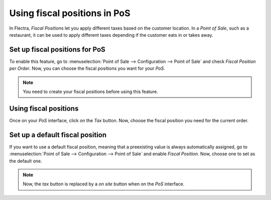 =============================
Using fiscal positions in PoS
=============================

In Flectra, *Fiscal Positions* let you apply different taxes based on
the customer location. In a *Point of Sale*, such as a restaurant, it can
be used to apply different taxes depending if the customer eats in or
takes away.

Set up fiscal positions for PoS
===============================

To enable this feature, go to :menuselection:`Point of Sale --> Configuration --> Point of Sale` 
and check *Fiscal Position per Order*. Now, you can choose the fiscal positions
you want for your *PoS*.

.. image:: media/fiscal_position_01.png
    :align: center

.. note::
   You need to create your fiscal positions before using this feature.

Using fiscal positions
======================

Once on your *PoS* interface, click on the *Tax* button.
Now, choose the fiscal position you need for the current order.

.. image:: media/fiscal_position_02.png
    :align: center

Set up a default fiscal position
================================

If you want to use a default fiscal position, meaning that a preexisting value is always 
automatically assigned, go to :menuselection:`Point of Sale --> Configuration 
--> Point of Sale` and enable *Fiscal Position*. Now, choose one to set as the default one.

.. image:: media/fiscal_position_03.png
    :align: center

.. note::
   Now, the *tax* button is replaced by a *on site* button when on the *PoS* interface.